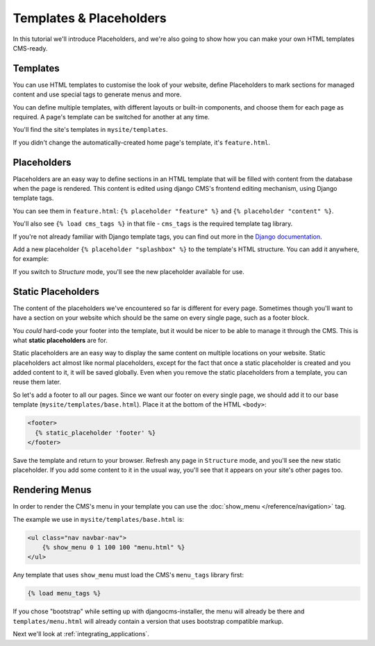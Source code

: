 ########################
Templates & Placeholders
########################

In this tutorial we'll introduce Placeholders, and we're also going to show how
you can make your own HTML templates CMS-ready.


*********
Templates
*********

You can use HTML templates to customise the look of your website, define
Placeholders to mark sections for managed content and use special tags to
generate menus and more.

You can define multiple templates, with different layouts or built-in
components, and choose them for each page as required. A page's template
can be switched for another at any time.

You'll find the site's templates in ``mysite/templates``.

If you didn't change the automatically-created home page's template, it's ``feature.html``.


************
Placeholders
************

Placeholders are an easy way to define sections in an HTML template that will
be filled with content from the database when the page is rendered. This
content is edited using django CMS's frontend editing mechanism, using Django
template tags.

You can see them in ``feature.html``: ``{% placeholder "feature" %}`` and ``{%
placeholder "content" %}``.

You'll also see ``{% load cms_tags %}`` in that file - ``cms_tags`` is the
required template tag library.

If you're not already familiar with Django template tags, you can find out more
in the `Django documentation
<https://docs.djangoproject.com/en/dev/topics/templates/>`_.

Add a new placeholder ``{% placeholder "splashbox" %}`` to the template's HTML structure. You can
add it anywhere, for example:

.. code-block:: html+django
   :emphasize-lines: 8-10

    {% block content %}
        <div class="jumbotron">
            {% placeholder "feature" %}
        </div>
        <div>
            {% placeholder "content" %}
        </div>
        <div>
            {% placeholder "splashbox" %}
        </div>
    {% endblock content %}

If you switch to *Structure* mode, you'll see the new placeholder available for use.

.. image:: /introduction/images/new-placeholder.png
   :alt: the new 'splashbox' placeholder
   :width: 600
   :align: center


*******************
Static Placeholders
*******************

The content of the placeholders we've encountered so far is different for
every page. Sometimes though you'll want to have a section on your website
which should be the same on every single page, such as a footer block.

You *could* hard-code your footer into the template, but it would be nicer to be
able to manage it through the CMS. This is what **static placeholders** are for.

Static placeholders are an easy way to display the same content on multiple
locations on your website. Static placeholders act almost like normal
placeholders, except for the fact that once a static placeholder is created and
you added content to it, it will be saved globally. Even when you remove the
static placeholders from a template, you can reuse them later.

So let's add a footer to all our pages. Since we want our footer on every
single page, we should add it to our base template
(``mysite/templates/base.html``). Place it at the bottom of the HTML ``<body>``:

.. code-block:: html+django

    <footer>
      {% static_placeholder 'footer' %}
    </footer>

Save the template and return to your browser. Refresh any page in ``Structure`` mode, and you'll
see the new static placeholder. If you add some content to it in the usual way, you'll see that it
appears on your site's other pages too.


***************
Rendering Menus
***************

In order to render the CMS's menu in your template you can use the :doc:`show_menu
</reference/navigation>` tag.

The example we use in ``mysite/templates/base.html`` is:

.. code-block:: html+django

    <ul class="nav navbar-nav">
        {% show_menu 0 1 100 100 "menu.html" %}
    </ul>

Any template that uses ``show_menu`` must load the CMS's ``menu_tags`` library
first:

.. code-block:: html+django

    {% load menu_tags %}

If you chose "bootstrap" while setting up with djangocms-installer, the menu
will already be there and ``templates/menu.html`` will already contain a
version that uses bootstrap compatible markup.

Next we'll look at :ref:`integrating_applications`.
